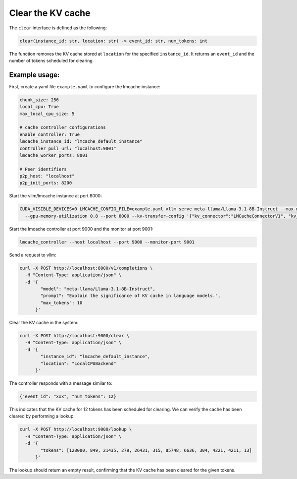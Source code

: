.. _clear:

Clear the KV cache
==================

The ``clear`` interface is defined as the following:

.. code-block:: python

    clear(instance_id: str, location: str) -> event_id: str, num_tokens: int

The function removes the KV cache stored at ``location`` for the specified
``instance_id``. It returns an ``event_id`` and the number of tokens scheduled
for clearing.

Example usage:
---------------------------------------

First, create a yaml file ``example.yaml`` to configure the lmcache instance:

.. code-block:: yaml

    chunk_size: 256
    local_cpu: True
    max_local_cpu_size: 5

    # cache controller configurations
    enable_controller: True
    lmcache_instance_id: "lmcache_default_instance"
    controller_pull_url: "localhost:9001"
    lmcache_worker_ports: 8001

    # Peer identifiers
    p2p_host: "localhost"
    p2p_init_ports: 8200

Start the vllm/lmcache instance at port 8000:

.. code-block:: bash

    CUDA_VISIBLE_DEVICES=0 LMCACHE_CONFIG_FILE=example.yaml vllm serve meta-llama/Llama-3.1-8B-Instruct --max-model-len 4096 \
      --gpu-memory-utilization 0.8 --port 8000 --kv-transfer-config '{"kv_connector":"LMCacheConnectorV1", "kv_role":"kv_both"}'

Start the lmcache controller at port 9000 and the monitor at port 9001:

.. code-block:: bash

    lmcache_controller --host localhost --port 9000 --monitor-port 9001

Send a request to vllm:

.. code-block:: bash

    curl -X POST http://localhost:8000/v1/completions \
      -H "Content-Type: application/json" \
      -d '{
            "model": "meta-llama/Llama-3.1-8B-Instruct",
            "prompt": "Explain the significance of KV cache in language models.",
            "max_tokens": 10
          }'

Clear the KV cache in the system:

.. code-block:: bash

    curl -X POST http://localhost:9000/clear \
      -H "Content-Type: application/json" \
      -d '{
            "instance_id": "lmcache_default_instance",
            "location": "LocalCPUBackend"
          }'


The controller responds with a message similar to:

.. code-block:: text

    {"event_id": "xxx", "num_tokens": 12}

This indicates that the KV cache for 12 tokens has been scheduled for clearing.
We can verify the cache has been cleared by performing a lookup:

.. code-block:: bash

    curl -X POST http://localhost:9000/lookup \
      -H "Content-Type: application/json" \
      -d '{
            "tokens": [128000, 849, 21435, 279, 26431, 315, 85748, 6636, 304, 4221, 4211, 13]
          }'

The lookup should return an empty result, confirming that the KV cache has been
cleared for the given tokens.
